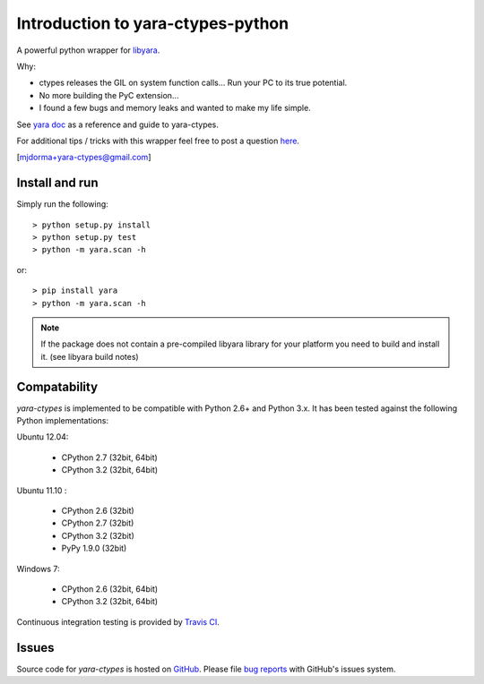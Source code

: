 Introduction to yara-ctypes-python
**********************************

A powerful python wrapper for `libyara`_.

Why:

* ctypes releases the GIL on system function calls...  Run your PC to its
  true potential.
* No more building the PyC extension...  
* I found a few bugs and memory leaks and wanted to make my life simple.


See `yara doc`_ as a reference and guide to yara-ctypes.


For additional tips / tricks with this wrapper feel free to post a question 
`here <https://github.com/mjdorma/yara-ctypes/issues>`_. 


[mjdorma+yara-ctypes@gmail.com]


Install and run
===============

Simply run the following::

    > python setup.py install
    > python setup.py test
    > python -m yara.scan -h

or::

    > pip install yara
    > python -m yara.scan -h


.. note::

    If the package does not contain a pre-compiled libyara library for your
    platform you need to build and install it.  (see libyara build notes)


Compatability
=============

*yara-ctypes* is implemented to be compatible with Python 2.6+ and Python 3.x. It
has been tested against the following Python implementations:

Ubuntu 12.04:

 + CPython 2.7 (32bit, 64bit)
 + CPython 3.2 (32bit, 64bit)

Ubuntu 11.10 |build_status|:

 + CPython 2.6 (32bit)
 + CPython 2.7 (32bit)
 + CPython 3.2 (32bit)
 + PyPy 1.9.0 (32bit)

Windows 7:

 + CPython 2.6 (32bit, 64bit)
 + CPython 3.2 (32bit, 64bit)


Continuous integration testing is provided by `Travis CI <http://travis-ci.org/>`_.


Issues
======

Source code for *yara-ctypes* is hosted on `GitHub <https://github.com/mjdorma/yara-ctypes>`_. 
Please file `bug reports <https://github.com/mjdorma/yara-ctypes/issues>`_
with GitHub's issues system.



.. _yara doc: http://packages.python.org/yara/
.. _libyara: http://code.google.com/p/yara-project
.. |build_status| image:: https://secure.travis-ci.org/mjdorma/yara-ctypes.png?branch=master
   :target: http://travis-ci.org/#!/mjorma/yara-ctypes
